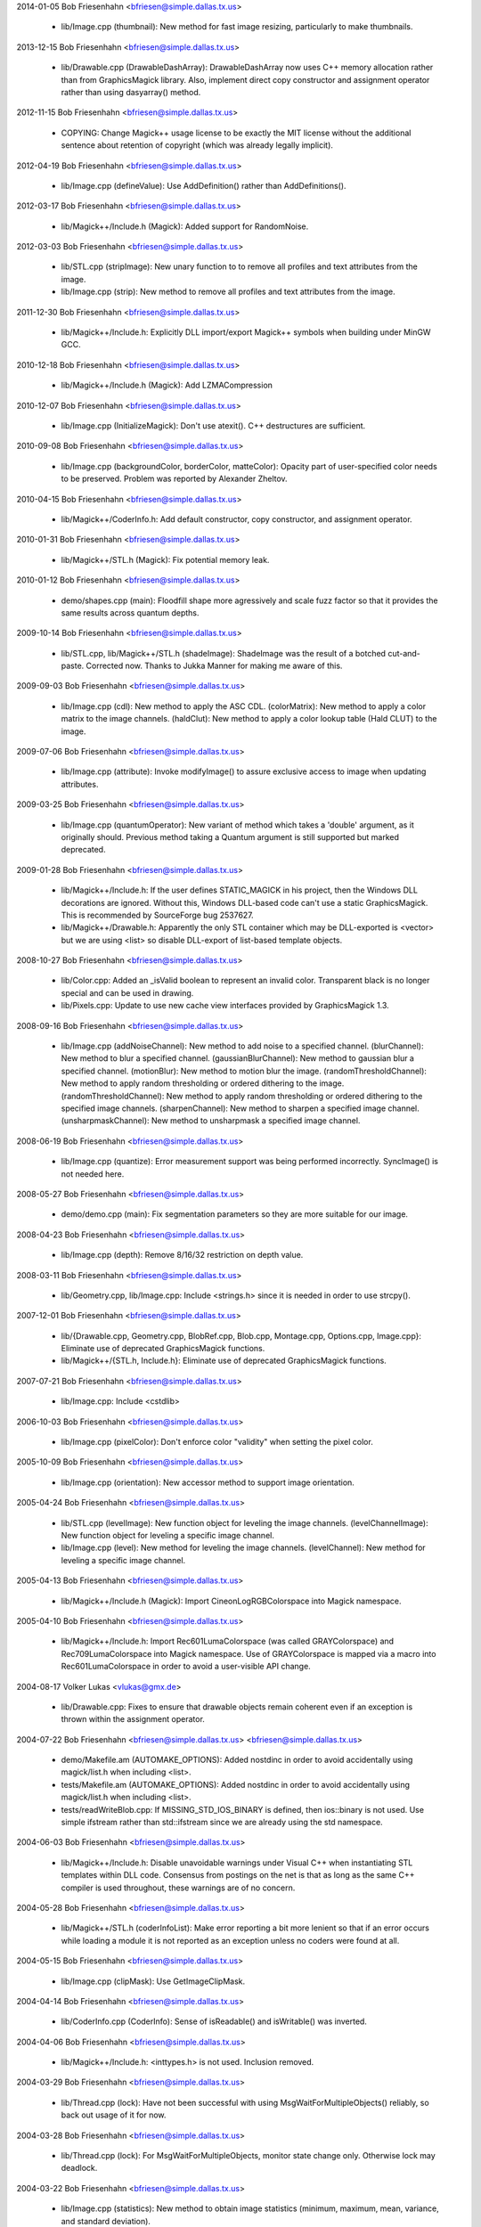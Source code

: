 2014-01-05  Bob Friesenhahn  <bfriesen@simple.dallas.tx.us>

  - lib/Image.cpp (thumbnail): New method for fast image resizing,
    particularly to make thumbnails.

2013-12-15  Bob Friesenhahn  <bfriesen@simple.dallas.tx.us>

  - lib/Drawable.cpp (DrawableDashArray): DrawableDashArray now uses
    C++ memory allocation rather than from GraphicsMagick library.
    Also, implement direct copy constructor and assignment operator
    rather than using dasyarray() method.

2012-11-15  Bob Friesenhahn  <bfriesen@simple.dallas.tx.us>

  - COPYING: Change Magick++ usage license to be exactly the MIT
    license without the additional sentence about retention of
    copyright (which was already legally implicit).

2012-04-19  Bob Friesenhahn  <bfriesen@simple.dallas.tx.us>

  - lib/Image.cpp (defineValue): Use AddDefinition() rather than
    AddDefinitions().

2012-03-17  Bob Friesenhahn  <bfriesen@simple.dallas.tx.us>

  - lib/Magick++/Include.h (Magick): Added support for RandomNoise.

2012-03-03  Bob Friesenhahn  <bfriesen@simple.dallas.tx.us>

  - lib/STL.cpp (stripImage): New unary function to to remove all
    profiles and text attributes from the image.

  - lib/Image.cpp (strip): New method to remove all profiles and
    text attributes from the image.

2011-12-30  Bob Friesenhahn  <bfriesen@simple.dallas.tx.us>

  - lib/Magick++/Include.h: Explicitly DLL import/export Magick++
    symbols when building under MinGW GCC.

2010-12-18  Bob Friesenhahn  <bfriesen@simple.dallas.tx.us>

  - lib/Magick++/Include.h (Magick): Add LZMACompression

2010-12-07  Bob Friesenhahn  <bfriesen@simple.dallas.tx.us>

  - lib/Image.cpp (InitializeMagick): Don't use atexit().  C++
    destructures are sufficient.

2010-09-08  Bob Friesenhahn  <bfriesen@simple.dallas.tx.us>

  - lib/Image.cpp (backgroundColor, borderColor, matteColor):
    Opacity part of user-specified color needs to be preserved.
    Problem was reported by Alexander Zheltov.

2010-04-15  Bob Friesenhahn  <bfriesen@simple.dallas.tx.us>

  - lib/Magick++/CoderInfo.h: Add default constructor, copy
    constructor, and assignment operator.

2010-01-31  Bob Friesenhahn  <bfriesen@simple.dallas.tx.us>

  - lib/Magick++/STL.h (Magick): Fix potential memory leak.

2010-01-12  Bob Friesenhahn  <bfriesen@simple.dallas.tx.us>

  - demo/shapes.cpp (main): Floodfill shape more agressively and
    scale fuzz factor so that it provides the same results across
    quantum depths.

2009-10-14  Bob Friesenhahn  <bfriesen@simple.dallas.tx.us>

  - lib/STL.cpp, lib/Magick++/STL.h (shadeImage): ShadeImage was the
    result of a botched cut-and-paste.  Corrected now.  Thanks to
    Jukka Manner for making me aware of this.

2009-09-03  Bob Friesenhahn  <bfriesen@simple.dallas.tx.us>

  - lib/Image.cpp (cdl): New method to apply the ASC CDL.
    (colorMatrix): New method to apply a color matrix to the image
    channels.
    (haldClut): New method to apply a color lookup table (Hald CLUT)
    to the image.

2009-07-06  Bob Friesenhahn  <bfriesen@simple.dallas.tx.us>

  - lib/Image.cpp (attribute): Invoke modifyImage() to assure
    exclusive access to image when updating attributes.

2009-03-25  Bob Friesenhahn  <bfriesen@simple.dallas.tx.us>

  - lib/Image.cpp (quantumOperator): New variant of method which
    takes a 'double' argument, as it originally should.  Previous
    method taking a Quantum argument is still supported but marked
    deprecated.

2009-01-28  Bob Friesenhahn  <bfriesen@simple.dallas.tx.us>

  - lib/Magick++/Include.h: If the user defines STATIC\_MAGICK in his
    project, then the Windows DLL decorations are ignored.  Without
    this, Windows DLL-based code can't use a static GraphicsMagick.
    This is recommended by SourceForge bug 2537627.

  - lib/Magick++/Drawable.h: Apparently the only STL container which
    may be DLL-exported is <vector> but we are using <list> so disable
    DLL-export of list-based template objects.

2008-10-27  Bob Friesenhahn  <bfriesen@simple.dallas.tx.us>

  - lib/Color.cpp: Added an \_isValid boolean to represent an invalid
    color.  Transparent black is no longer special and can be used in
    drawing.
  - lib/Pixels.cpp: Update to use new cache view interfaces provided
    by GraphicsMagick 1.3.

2008-09-16  Bob Friesenhahn  <bfriesen@simple.dallas.tx.us>

  - lib/Image.cpp (addNoiseChannel): New method to add noise to a
    specified channel.
    (blurChannel): New method to blur a specified channel.
    (gaussianBlurChannel): New method to gaussian blur a specified
    channel.
    (motionBlur): New method to motion blur the image.
    (randomThresholdChannel): New method to apply random thresholding
    or ordered dithering to the image.
    (randomThresholdChannel): New method to apply random thresholding
    or ordered dithering to the specified image channels.
    (sharpenChannel): New method to sharpen a specified image channel.
    (unsharpmaskChannel): New method to unsharpmask a specified image
    channel.

2008-06-19  Bob Friesenhahn  <bfriesen@simple.dallas.tx.us>

  - lib/Image.cpp (quantize): Error measurement support was being
    performed incorrectly.  SyncImage() is not needed here.

2008-05-27  Bob Friesenhahn  <bfriesen@simple.dallas.tx.us>

  - demo/demo.cpp (main): Fix segmentation parameters so they are
    more suitable for our image.

2008-04-23  Bob Friesenhahn  <bfriesen@simple.dallas.tx.us>

  - lib/Image.cpp (depth): Remove 8/16/32 restriction on depth
    value.

2008-03-11  Bob Friesenhahn  <bfriesen@simple.dallas.tx.us>

  - lib/Geometry.cpp, lib/Image.cpp: Include <strings.h> since it is
    needed in order to use strcpy().

2007-12-01  Bob Friesenhahn  <bfriesen@simple.dallas.tx.us>

  - lib/{Drawable.cpp, Geometry.cpp, BlobRef.cpp, Blob.cpp,
    Montage.cpp, Options.cpp, Image.cpp}: Eliminate use of deprecated
    GraphicsMagick functions.

  - lib/Magick++/{STL.h, Include.h}: Eliminate use of deprecated
    GraphicsMagick functions.

2007-07-21  Bob Friesenhahn  <bfriesen@simple.dallas.tx.us>

  - lib/Image.cpp: Include <cstdlib>

2006-10-03  Bob Friesenhahn  <bfriesen@simple.dallas.tx.us>

  - lib/Image.cpp (pixelColor): Don't enforce color "validity" when
    setting the pixel color.

2005-10-09  Bob Friesenhahn  <bfriesen@simple.dallas.tx.us>

  - lib/Image.cpp (orientation): New accessor method to support
    image orientation.

2005-04-24  Bob Friesenhahn  <bfriesen@simple.dallas.tx.us>

  - lib/STL.cpp (levelImage): New function object for leveling the
    image channels.
    (levelChannelImage): New function object for leveling a specific
    image channel.

  - lib/Image.cpp (level): New method for leveling the image
    channels.
    (levelChannel): New method for leveling a specific image channel.

2005-04-13  Bob Friesenhahn  <bfriesen@simple.dallas.tx.us>

  - lib/Magick++/Include.h (Magick): Import CineonLogRGBColorspace
    into Magick namespace.

2005-04-10  Bob Friesenhahn  <bfriesen@simple.dallas.tx.us>

  - lib/Magick++/Include.h: Import Rec601LumaColorspace (was called
    GRAYColorspace) and Rec709LumaColorspace into Magick
    namespace. Use of GRAYColorspace is mapped via a macro into
    Rec601LumaColorspace in order to avoid a user-visible API change.

2004-08-17  Volker Lukas  <vlukas@gmx.de>

  - lib/Drawable.cpp: Fixes to ensure that drawable objects remain
    coherent even if an exception is thrown within the assignment
    operator.

2004-07-22  Bob Friesenhahn <bfriesen@simple.dallas.tx.us>  <bfriesen@simple.dallas.tx.us>

  - demo/Makefile.am (AUTOMAKE\_OPTIONS): Added nostdinc in order to
    avoid accidentally using magick/list.h when including <list>.

  - tests/Makefile.am (AUTOMAKE\_OPTIONS): Added nostdinc in order to
    avoid accidentally using magick/list.h when including <list>.

  - tests/readWriteBlob.cpp: If MISSING\_STD\_IOS\_BINARY is defined,
    then ios::binary is not used.  Use simple ifstream rather than
    std::ifstream since we are already using the std namespace.

2004-06-03  Bob Friesenhahn  <bfriesen@simple.dallas.tx.us>

  - lib/Magick++/Include.h: Disable unavoidable warnings under
    Visual C++ when instantiating STL templates within DLL
    code. Consensus from postings on the net is that as long as the
    same C++ compiler is used throughout, these warnings are of no
    concern.

2004-05-28  Bob Friesenhahn  <bfriesen@simple.dallas.tx.us>

  - lib/Magick++/STL.h (coderInfoList): Make error reporting a bit
    more lenient so that if an error occurs while loading a module it
    is not reported as an exception unless no coders were found at
    all.

2004-05-15  Bob Friesenhahn  <bfriesen@simple.dallas.tx.us>

  - lib/Image.cpp (clipMask): Use GetImageClipMask.

2004-04-14  Bob Friesenhahn  <bfriesen@simple.dallas.tx.us>

  - lib/CoderInfo.cpp (CoderInfo): Sense of isReadable() and
    isWritable() was inverted.

2004-04-06  Bob Friesenhahn  <bfriesen@simple.dallas.tx.us>

  - lib/Magick++/Include.h: <inttypes.h> is not used. Inclusion
    removed.

2004-03-29  Bob Friesenhahn  <bfriesen@simple.dallas.tx.us>

  - lib/Thread.cpp (lock): Have not been successful with using
    MsgWaitForMultipleObjects() reliably, so back out usage of it for
    now.

2004-03-28  Bob Friesenhahn  <bfriesen@simple.dallas.tx.us>

  - lib/Thread.cpp (lock): For MsgWaitForMultipleObjects, monitor
    state change only.  Otherwise lock may deadlock.

2004-03-22  Bob Friesenhahn  <bfriesen@simple.dallas.tx.us>

  - lib/Image.cpp (statistics): New method to obtain image
    statistics (minimum, maximum, mean, variance, and standard
    deviation).

2004-03-08  Bob Friesenhahn  <bfriesen@simple.dallas.tx.us>

  - lib/Image.cpp (quantumOperator): New image method to apply an
    arithmetic or bitwise operator to the pixel quantums in an image.
    Still needs documentation.
    (quantumOperator): New image method to apply an arithmetic or
    bitwise operator to the pixel quantums in an image region.

2004-03-06  Bob Friesenhahn  <bfriesen@simple.dallas.tx.us>

  - Makefile.am (../www/Magick++/ChangeLog.html): Fix execution of
    txt2html.

  - lib/STL.cpp (composeImage): Added a function object to set/get
    the Image composition option.

  - lib/Image.cpp (compose): Added a method to set/get the Image
    composition option.

2004-03-06  Vladimir Lukianov  <lvm@integrum.ru>

  - lib/Thread.cpp (lock): Use MsgWaitForMultipleObjects() rather
    than WaitForSingleObject() in order to avoid possible deadlock
    when application code directly or indirectly creates windows.

2004-02-18  Bob Friesenhahn  <bfriesen@simple.dallas.tx.us>

  - lib/Image.cpp (interlaceType): Retrieve interlace setting from
    Image rather than ImageInfo.

2004-02-03  Bob Friesenhahn  <bfriesen@simple.dallas.tx.us>

  - lib/Image.cpp (Image): Delete the allocated image reference
    object if a Magick::Error is thrown by the Image constructor.
    Otherwise the image reference object becomes a memory leak.

2004-01-27  Bob Friesenhahn  <bfriesen@simple.dallas.tx.us>

  - lib/Magick++/STL.h (WriteImages): Pass Blob::MallocAllocator to
    updateNoCopy() in order to ensure that correct deallocator is
    used.

  - tests/readWriteBlob.cpp (main): Needed to delete character array
    using array [] reference.

2004-01-18  Bob Friesenhahn  <bfriesen@simple.dallas.tx.us>

  - demo/analyze.cpp (main): Fix a GNU C++ library portability
    problem noticed under MinGW. The 'left' iostream manipulator seems
    to be missing.

2004-01-04  Bob Friesenhahn  <bfriesen@simple.dallas.tx.us>

  - tests/Makefile.am: coderInfo test is expected to fail for moby
    builds when the package is not yet installed since a .la file
    exists in the coders directory, but there is no associated .so
    file.  Therefore failures of the coderInfo test are now ignored.

2003-12-27  Bob Friesenhahn  <bfriesen@simple.dallas.tx.us>

  - lib/Image.cpp (defineValue): New method to support setting
    format-specific defines.
    (defineSet): New method to support setting or testing for
    format-specific flags.

2003-12-21  Bob Friesenhahn  <bfriesen@simple.dallas.tx.us>

  - lib/Image.cpp (iccColorProfile): Implementation now uses the
    profile method with profile name "ICM".  Note that this now
    invokes the color profile if the image already has one.
    (iccColorProfile): Reimplement using new GetImageProfile function.
    (iptcProfile): Reimplement using the new GetImageProfile and
    SetImageProfile functions.
    (profile): Reimplement using new GetImageProfile function.

2003-12-08  Bob Friesenhahn  <bfriesen@simple.dallas.tx.us>

  - lib/Magick++/Makefile.am (pkglibdir): Improve header file
    install location logic.

2003-12-04  Bob Friesenhahn  <bfriesen@simple.dallas.tx.us>

  - demo/analyze.cpp (main): New program to demonstrate using the
    'analyze' process module.

  - demo/Makefile.am: Add rules to build analyze program.

  - lib/Image.cpp (process): New method to execute process modules.

  - lib/Image.cpp (attribute): New method to get and set named image
    attributes.

2003-10-01  Bob Friesenhahn  <bfriesen@simple.dallas.tx.us>

  - lib/Color.cpp: Ensure that all non-default constructors set
    opacity to opaque.

2003-09-17  Bob Friesenhahn  <bfriesen@simple.dallas.tx.us>

  - lib/Magick++/STL.h (colorHistogram): If map key is not const,
    then implicit type conversion occurs.  Sun's C++ compiler doesn't
    seem to handle that.  The map key is now defined as const in the
    insert arguments.

2003-09-01  Bob Friesenhahn  <bfriesen@simple.dallas.tx.us>

  - tests/Makefile.am: Add build support for colorHistogram.cpp.

  - tests/colorHistogram.cpp: New test program to test retrieving
    color histograms from the image using colorHistogram().

  - lib/Magick++/STL.h (colorHistogram): Added new template function
    to retrieve a color histogram into a user-provided container.
    Verified to work when using STL <vector> and <map> as the target
    container types.  When <map> is used, a user-specified color may
    be used to perform lookups in the map to obtain the usage count
    for that color.

  - lib/Color.cpp (operator >=): Insufficient resolution was being
    provided in order to reliably sort color objects in STL
    containers.  The updated algorithm should be fail-safe.

2003-08-31  Bob Friesenhahn  <bfriesen@simple.dallas.tx.us>

  - lib/Image.cpp (channelDepth): New method to set or get the
    modulus depth for a specified channel.

2003-08-29  Bob Friesenhahn  <bfriesen@simple.dallas.tx.us>

  - lib/Magick++/Include.h (Magick): Added support for
    CopyCyanCompositeOp, CopyMagentaCompositeOp,
    CopyYellowCompositeOp, and CopyBlackCompositeOp, composition
    operators.

2003-08-12  Bob Friesenhahn  <bfriesen@simple.dallas.tx.us>

  - lib/Image.cpp (depth): Method now only updates the
    Image/ImageInfo depth member and retrieves the value of the Image
    depth member.
    (modulusDepth): New method to inspect the pixels for actual
    modulus depth, or update/reduce the pixels to a specified modulus
    depth.  The depth method was performing this function so any code
    which depended on the depth method to compute or set the modulus
    depth should be updated to use modulusDepth() instead.

2003-08-03  Bob Friesenhahn  <bfriesen@simple.dallas.tx.us>

  - lib/Image.cpp (matte): If a new matte channel is created,
    initialize it to opaque.  Likewise, if the matte channel is
    eliminated, initialize the unused channel to opaque.

2003-07-09  Bob Friesenhahn  <bfriesen@simple.dallas.tx.us>

  - demo/demo.cpp (main): Don't crop logo image.

  - \*.h, \*.cpp: Include "Magick++/Include.h" before including any
    compiler or system header in order to ensure that LFS defines are
    properly applied. Inspired by patch from Albert Chin-A-Young.

2003-06-29  Bob Friesenhahn  <bfriesen@simple.dallas.tx.us>

  - lib/Magick++/Include.h: Needed to import ThrowLoggedException.

  - lib/Exception.cpp (throwException): Add originating source
    module, source line, and function name (if available) to exception
    report. This is useful in order to determine the exact conditions
    that lead to the exception being thrown.
    
  - lib/Magick++/Exception.h: Added ErrorCoder, WarningCoder,
    ErrorConfigure, WarningConfigure, ErrorDraw, WarningDraw,
    ErrorImage, WarningImage, ErrorMonitor, WarningMonitor,
    ErrorRegistry, WarningRegistry, ErrorStream, WarningStream,
    ErrorType, and WarningType, exception classes to support the full
    set of exceptions that GraphicsMagick can throw.

2003-06-22  Bob Friesenhahn  <bfriesen@simple.dallas.tx.us>

  - lib/CoderInfo.cpp (CoderInfo): Applied compilation fix from Mike
    Chiarappa to compile using Borland C++.

2003-06-06  Bob Friesenhahn  <bfriesen@simple.dallas.tx.us>

  - lib/Geometry.cpp (string): Throw an exception if a string is
    requested from an invalid geometry object.

2003-06-05  Bob Friesenhahn  <bfriesen@simple.dallas.tx.us>

  - lib/Geometry.cpp (operator =): If GetGeometry returns NoValue,
    then assign an invalid geometry object to cause an exception if
    the geometry is then used.

2003-06-04  Bob Friesenhahn  <bfriesen@simple.dallas.tx.us>

  - lib/Magick++/Exception.h (ErrorModule): Added class to handle
    module errors.

  - lib/Magick++/Exception.h (WarningModule) Added class to handle
    module warnings.

2003-05-30  Bob Friesenhahn  <bfriesen@simple.dallas.tx.us>

  - lib/Magick++/STL.h (coderInfoList): Use GetMagickInfoArray to
    access coder list.

2003-05-22  Bob Friesenhahn  <bfriesen@simple.dallas.tx.us>

  - lib/Magick++/STL.h (affineTransformImage): Add function object
    contributed by Vladimir Lukianov to apply an affine transform to
    the image.

  - lib/Image.cpp (affineTransform): Added method contributed by
    Vladimir Lukianov to apply an affine transform to the image.

2003-05-16  Bob Friesenhahn  <bfriesen@simple.dallas.tx.us>

  - lib/Magick++/Include.h: Decided to back out change which used
    the \_VISUALC\_ define to trigger inclusion of <sys/types.h>.

2003-05-14  Bob Friesenhahn  <bfriesen@simple.dallas.tx.us>

  - lib/Magick++/Include.h: If \_VISUALC\_ is defined, include
    <sys/types.h>. This ensures that this necessary header is included
    even if HAVE\_SYS\_TYPES\_H is not defined in magick\_config.h.

2003-05-04  Bob Friesenhahn  <bfriesen@simple.dallas.tx.us>

  - lib/Image.cpp (InitializeMagick): InitializeMagick is now a C++
    function rather than a namespace inclusion.  An atexit() handler
    is registered to invoke DestroyMagick when the program
    exits. Relying on static deconstruction to invoke DestroyMagick
    proved to be unreliable due to translation unit destruction
    uncertainty.

2003-04-15  Bob Friesenhahn  <bfriesen@simple.dallas.tx.us>

  - lib/Image.cpp (Image::Image (MagickLib::Image\* image\_)):
    Incorporated recommended fix from Jukka Manner to avoid
    a scenario which leaks an Options object.

  - tests/coalesceImages.cpp: Updated to use modified
    coalesceImages() interface.

  - lib/Magick++/STL.h (coalesceImages): Replaced implementation
    with one from Felix Heimbrecht. The template signature has changed
    to return a new image sequence. This template API silently ceased
    to funtion due to an ImageMagick CoalesceImages API change.

2003-03-30  Bob Friesenhahn  <bfriesen@simple.dallas.tx.us>

  - tests/readWriteBlob.cpp (main): Added check for stream read
    failure when reading blob data.
    (class myBlob): Use get rather than read.

2003-03-20  Bob Friesenhahn  <bfriesen@simple.dallas.tx.us>

  - tests/attributes.cpp : Change in the way that Magick++ retrieves
    density caused tests to fail.  Density now defaults to 72x72
    (GraphicsMagick default) rather than invalid.

2003-03-15  Bob Friesenhahn  <bfriesen@simple.dallas.tx.us>

  - demo/Makefile.am (CLEANFILES): Fix clean target to
    remove \*\_out.mvg output files as well.
    
  - demo/zoom.cpp: Added a command-line parser for dash arguments as
    well as an image "resample" capability.

  - lib/Image.cpp (density): Obtain density from Image rather than
    ImageInfo if the Image is valid.

2003-03-01  Bob Friesenhahn  <bfriesen@simple.dallas.tx.us>

  - lib/Makefile.am : Added rules to install GraphicsMagick++.pc.

  - lib/GraphicsMagick++.pc.in : Added pkgconfig file for
    -lGraphicsMagick++.

2003-02-11  Bob Friesenhahn  <bfriesen@simple.dallas.tx.us>

  - lib/Image.cpp (colorSpace): Pass image->colorspace to
    TransformRGBColorspace.

2003-01-22  Bob Friesenhahn  <bfriesen@simple.dallas.tx.us>

  - lib/Magick++/STL.h (writeImages): Should have been invoking
    WriteImages rather than WriteImage!

2003-01-18  Bob Friesenhahn  <bfriesen@simple.dallas.tx.us>

  - lib/Magick++/Include.h: Add HSL and HWB colorspace
    transformation support.

2003-01-13  Bob Friesenhahn  <bfriesen@simple.dallas.tx.us>

  - lib/Image.cpp (colorSpace): Support colorspace transforms other
    than to and from RGB by translating to RGB as an intermediate
    step.

2002-11-24  Bob Friesenhahn  <bfriesen@simple.dallas.tx.us>

  - lib/Drawable.cpp: Added DrawablePushClipPath,
    DrawablePopClipPath, and DrawableClipPath.  Implementation
    contributed by Vladimir <lvm@integrum.ru>.

2002-11-10  Bob Friesenhahn  <bfriesen@simple.dallas.tx.us>

  - lib/Image.cpp (colorMapSize): New method to set, or return the
    colormap size.

2002-11-08  Bob Friesenhahn  <bfriesen@simple.dallas.tx.us>

  - lib/Image.cpp (adaptiveThreshold): New method.

2002-10-01  Bob Friesenhahn  <bfriesen@simple.dallas.tx.us>

  - lib/Magick++/STL.h (coderInfoList): Intentionally ignore missing
    delegate exceptions.

2002-09-24  Bob Friesenhahn  <bfriesen@simple.dallas.tx.us>

  - lib/Options.cpp (textEncoding): Had forgotten to implement
    textEncoding!

2002-09-16  Bob Friesenhahn  <bfriesen@simple.dallas.tx.us>

  - lib/Color.cpp (Color): Use of 'new' and 'delete' in inlines was
    causing memory allocation/deallocation problems for users of the
    DLL build.  Problem was identified by Marc Iwan.

2002-09-02  Bob Friesenhahn  <bfriesen@simple.dallas.tx.us>

  - lib/Image.cpp (compare): New method to compare current image
    with a reference image.

2002-08-19  Bob Friesenhahn  <bfriesen@simple.dallas.tx.us>

  - lib/Image.cpp (textEncoding): New method to allow setting the
    default text encoding (e.g. "UTF-8").

  - lib/Drawable.cpp (DrawableText): Added an alternate constructor
    to allow specifying the text encoding (e.g. "UTF-8").

2002-08-02  Bob Friesenhahn  <bfriesen@simple.dallas.tx.us>

  - Overall: Now compiles as a DLL using Visual C++.

2002-07-24  Bob Friesenhahn  <bfriesen@simple.dallas.tx.us>

  - lib/Image.cpp (profile): Added method to store, delete, or
    retrieve named application profiles.

2002-07-17  Bob Friesenhahn  <bfriesen@simple.dallas.tx.us>

  - lib/Image.cpp (type): Set the ImageInfo type attribute when
    setting the image type.  If the type attribute is set to something
    other than UndefinedType (implying that the user has set a desired
    output image type), then return that as the image type, otherwise
    use GetImageType() to evaluate the image type.

2002-05-20  Bob Friesenhahn  <bfriesen@simple.dallas.tx.us>

  - lib/Drawable.cpp (DrawableTextUnderColor): New class to set the
    text undercolor.  When text undercolor is set, a rectangle of the
    specified color is rendered under text annotations.

2002-05-19  Bob Friesenhahn  <bfriesen@simple.dallas.tx.us>

  - Magick++ library no longer depends on iostreams at all.

2002-04-28  Bob Friesenhahn  <bfriesen@simple.dallas.tx.us>

  - lib/Image.cpp (throwImageException): ExceptionInfo was not being
    properly initialized.  This could cause some errors to cause an
    abort in error.c rather than throwing an exception.

2002-04-26  Bob Friesenhahn  <bfriesen@simple.dallas.tx.us>

  - lib/Image.cpp (draw): Use draw.h drawing APIs to draw on image.
    This means that MVG output no longer comes from code in
    Drawable.cpp.

2002-04-25  Bob Friesenhahn  <bfriesen@simple.dallas.tx.us>

  - lib/STL.cpp: Moved function object implementations from STL.h to
    STL.cpp.

2002-04-20  Bob Friesenhahn  <bfriesen@simple.dallas.tx.us>

  - lib/Image.cpp (getConstPixels): Changed offset parameter type
    from 'unsigned int' to 'int'.
    (getPixels): Changed offset parameter type from 'unsigned int' to
    'int'.
    (setPixels): Changed offset parameter type from 'unsigned int' to
    'int'.
    (cacheThreshold): Changed argument type from 'const long' to
    'const int'.
    (matteFloodfill): Changed offset parameter type from 'const long'
    to 'const int'.

  - lib/Pixels.cpp (getConst): New method to return read-only
    pixels.
    (get): Offset parameter types changed from 'unsigned int' to
    'int'.

2002-04-19  Bob Friesenhahn  <bfriesen@simple.dallas.tx.us>

  - lib/Magick++/Drawable.h (DrawableDashOffset): Change dashoffset
    type to 'double' rather than 'unsigned int' in order to match
    ImageMagick.

  - lib/Drawable.cpp (DrawableDashArray): Change dasharray type to
    'double' rather than 'unsigned int' in order to match
    ImageMagick. Previous 'unsigned int' methods remain for
    compatability reasons.

2002-04-14  Bob Friesenhahn  <bfriesen@simple.dallas.tx.us>

  - lib/Drawable.cpp (DrawableCompositeImage): Always output
    composite images as inlined Base64.

2002-04-13  Bob Friesenhahn  <bfriesen@simple.dallas.tx.us>

  - lib/Drawable.cpp (DrawableCompositeImage): If magick attribute
    string is specified, then composite image is supplied to
    ImageMagick as inlined Base64 rather than by MPRI reference.

  - lib/Blob.cpp (base64): Added methods to update Blob with data
    from Base64-encoded string, or to return a Base64-encoded string
    from Blob.  Still needs documentation.

2002-04-09  Dom Lachowicz    <cinamod@hotmail.com>

  - lib/Image.cpp (Image::ping): Added PingBlob function
    
2002-04-07  Bob Friesenhahn  <bfriesen@simple.dallas.tx.us>

  - lib/Drawable.cpp (DrawableDashArray::operator=): Added missing
    assignment operator (fixes a bug).
    (DrawableDashArray::DrawableDashArray): Added missing copy
    constructor (fixes a bug).

  - lib/Image.cpp (oilPaint): Changed argument type from unsigned
    int to double.
    (chromaBluePrimary): Changed argument type from float to double.
    (chromaGreenPrimary): Changed argument type from float to double.
    (chromaRedPrimary): Changed argument type from float to double.
    (chromaWhitePoint): Changed argument type from float to double.
    (getConstPixels): Changed argument type of x\_ & \_y from 'int' to
    'unsigned int'.
    (getPixels): Changed argument type of x\_ & \_y from 'int' to
    'unsigned int'.

2002-04-05  Bob Friesenhahn  <bfriesen@simple.dallas.tx.us>

  - lib/Image.cpp (debug): Added method to set ImageMagick debug
    flag so that it prints debugging information while it runs.

2002-04-03  Bob Friesenhahn  <bfriesen@simple.dallas.tx.us>

  - lib/Drawable.cpp: Fixed a bunch of bugs related to
    DrawableCompositeImage, DrawableFont, and inconsistencies
    discovered by Gimpel lint.

2002-04-02  Bob Friesenhahn  <bfriesen@simple.dallas.tx.us>

  - lib/Image.cpp (draw): Properly delimit individual drawing
    commands so that MVG output is correct.

2002-03-30  Bob Friesenhahn  <bfriesen@simple.dallas.tx.us>

  - lib/Drawable.cpp (DrawableViewbox): MVG syntax wasn't correct.

  - lib/Image.cpp (draw): Fix algorithm used to append newlines to
    MVG commands so that draw() may be invoked multiple times while
    still producing valid MVG.

2002-03-29  Bob Friesenhahn  <bfriesen@simple.dallas.tx.us>

  - lib/Drawable.cpp (DrawableViewbox): New class to allow setting
    the MVG output size.

2002-03-26  Bob Friesenhahn  <bfriesen@simple.dallas.tx.us>

  - lib/Drawable.cpp (print): Changed "mpr:" to "mpri:" in order to
    finally get DrawableCompositeImage to work as intended.

  - lib/Image.cpp (registerId): Bugfix. Register using
    sizeof(MagickLib::Image) rather than sizeof(Image).

2002-03-26  Bob Friesenhahn  <bfriesen@simple.dallas.tx.us>

  - lib/Drawable.cpp (DrawableCompositeImage): Had failed to
    initialize width and height in object to image width and height.

2002-02-28  Bob Friesenhahn  <bfriesen@simple.dallas.tx.us>

  - lib/Magick++/STL.h (endianImage): New class to specify the
    endian option for formats which support this notion (e.g. TIFF).

  - lib/Image.cpp (endian): New method to specify the endian option
    for formats which support this notion (e.g. TIFF).

2002-02-11  Bob Friesenhahn  <bfriesen@simple.dallas.tx.us>

  - lib/Drawable.cpp (DrawableFont): Support specifying a font via
    font-family, font-style, font-weight, and font-stretch. Wildcard
    matches are supported.

2002-02-06  Bob Friesenhahn  <bfriesen@simple.dallas.tx.us>

  - lib/Image.cpp (charcoal): Replace Magick++'s charcoal effect
    with the output of ImageMagick's CharcoalImage function in order
    to ensure consistency.

  - lib/Magick++/CoderInfo.h (MatchType): Scope the MatchType
    enumeration to the CoderInfo class so these enumeration names can
    be re-used elsewhere without conflict.  This results in a minor
    API change to the coderInfoList() templated function since
    enumerations must be specified like "CoderInfo::TrueMatch" rather
    than just "TrueMatch".  Hopefully not a problem since this
    function and class were not documented outside of the headers
    until this release.

2002-02-05  Bob Friesenhahn  <bfriesen@simple.dallas.tx.us>

  - lib/Magick++/STL.h (coderInfoList): Finally wrote some
    documentation.

2002-01-26  Bob Friesenhahn  <bfriesen@simple.dallas.tx.us>

  - lib/Options.cpp : Use DestroyImageList() rather than
    DestroyImage().

  - lib/Geometry.cpp (operator =): Use GetPageGeometry() rather than
    PostscriptGeometry() to parse geometry specifications containing a
    page size.

2002-01-21  Bob Friesenhahn  <bfriesen@simple.dallas.tx.us>

  - Remove bogus cast of blob data in readImages().

2002-01-20  Bob Friesenhahn  <bfriesen@simple.dallas.tx.us>

  - lib/Image.cpp (throwImageException): Throwing exceptions was
    leaking memory.

  - lib/Exception.cpp (throwException): Throwing exceptions was
    leaking memory.

  - lib/Image.cpp (replaceImage): Updated to properly handle
    registration ids.
    (modifyImage): Updated to properly handle registration ids.

2002-01-15  Bob Friesenhahn  <bfriesen@simple.dallas.tx.us>

  - lib/Drawable.cpp (Magick::DrawableGravity::print):
    Bugfix. Remove "Gravity" from the end of each gravity
    specification string.  Reported as PR#1084 by stefan@dotify.com.

2002-01-12  Bob Friesenhahn  <bfriesen@simple.dallas.tx.us>

  - lib/Image.cpp, Magick++/Include.h: Use DestroyImageList() rather
    than DestroyImages().

2002-01-10  Bob Friesenhahn  <bfriesen@simple.dallas.tx.us>

  - lib/Magick++/Options.h (antiAlias): Bugfix, set
    drawInfo->text\_antialias to control text antialiasing.

2002-01-02  Bob Friesenhahn  <bfriesen@simple.dallas.tx.us>

  - lib/Magick++/Include.h : Imported new composition operators to
    namespace: NoCompositeOp, DarkenCompositeOp, LightenCompositeOp,
    HueCompositeOp, SaturateCompositeOp, ValueCompositeOp,
    ColorizeCompositeOp, LuminizeCompositeOp, ScreenCompositeOp,
    OverlayCompositeOp.

2001-12-27  Bob Friesenhahn  <bfriesen@simple.dallas.tx.us>

  - lib/Image.cpp (strokePattern): New method to specify image to
    use as pattern while drawing stroked-outlines of drawn objects.
    (fillPattern): New method to specify image to use as pattern while
    filling drawn objects.
    (penTexture): Method is officially deprecated.  Don't use anymore.
    (penColor): Method is officially deprecated. Don't use anymore.

  - lib/Drawable.cpp (DrawablePushPattern): Support pushing
    (starting) pattern definition.
    (DrawablePopPattern): Support popping (terminating) pattern
    definition.

2001-12-26  Bob Friesenhahn  <bfriesen@simple.dallas.tx.us>

  - lib/Drawable.cpp (DrawableCompositeImage): Read image
    immediately if provided by filename, register with peristent
    registry, and pass as perisistant image type.
    (DrawableCompositeImage): Support specifying Image in memory.
    Passed as perisistant image type.

2001-12-24  Bob Friesenhahn  <bfriesen@simple.dallas.tx.us>

  - lib/Color.cpp (operator std::string): Color string buffer was
    one character too short!

2001-12-20  Bob Friesenhahn  <bfriesen@sun1107.ssd.usa.alcatel.com>

  - lib/TypeMetric.cpp (characterWidth): Eliminate method.
    (characterHeight): Eliminate method.
    (all remaining methods): Change return type to 'double'.  Fix
    documentation in source files to reflect that units are in pixels
    rather than points.
    (descent): Renamed method from 'decent' to 'descent'.

2001-11-22  Bob Friesenhahn  <bfriesen@simple.dallas.tx.us>

  - lib/Image.cpp (Magick): Invoke DestroyMagick() to clean up
    ImageMagick allocations.

  - lib/Magick++/Include.h (ImageType): Added some missing enums to
    Magick namespace.

2001-11-20  Bob Friesenhahn  <bfriesen@simple.dallas.tx.us>

  - lib/Magick++/CoderInfo.h (CoderInfo): Syntax fix.
    ImageMagick bug #975.

  - lib/Image.cpp (draw): Delete ostrstream data when it is no
    longer needed.  ImageMagick bug #988.

2001-11-07  Bob Friesenhahn  <bfriesen@simple.dallas.tx.us>

  - lib/Image.cpp (pixelColor): Implementation didn't handle pixels
    indexes correctly.  Now it does.

2001-11-04  Bob Friesenhahn  <bfriesen@simple.dallas.tx.us>

  - lib/Image.cpp (matteFloodfill): Coordinates are long values.
    (floodFillOpacity): New method to floodfill opacity across pixels
    matching color (within fuzz-factor) at point. Similar to
    matteFloodfill except that color is selected from starting point.

2001-10-29  Bob Friesenhahn  <bfriesen@sun1107.ssd.usa.alcatel.com>

  - lib/Image.cpp (strokeDashArray): Change to type double.
    (strokeDashOffset): Change to type double.

2001-10-24  Bob Friesenhahn  <bfriesen@simple.dallas.tx.us>

  - lib/Geometry.cpp (Geometry): Add constructor from
    MagickLib::RectangleInfo.

  - lib/Image.cpp (boundingBox): Method to return smallest bounding
    box enclosing non-border pixels.

2001-10-20  Bob Friesenhahn  <bfriesen@simple.dallas.tx.us>

  - lib/Image.cpp (getConstIndexes): Add method to obtain read-only
    pixel indexes.
    (getIndexes): Add method to obtain read-write pixel indexes.
    (Image::Image): Send warnings from Image constructor to cerr
    rather than throwing.

  - lib/Color.cpp (Color(PixelPacket&)): Change argument to const
    PixelPacket& as it should have been from the beginning.

  - lib/Image.cpp (pixelColor): Reimplemented to be a const method.

2001-10-13  Bob Friesenhahn  <bfriesen@simple.dallas.tx.us>

  - lib/Image.cpp (getConstPixels): New method for returning a
    read-only pixel view.  Still requires documentation.

  - lib/Magick++/STL.h (coderInfoList): Fixed compilation problem
    when compiling with Visual C++.

2001-10-06  Bob Friesenhahn  <bfriesen@simple.dallas.tx.us>

  - lib/Magick++/Color.h (scaleQuantumToDouble): Add polymorphic
    version that accepts double to avoid downconversion error.

2001-10-05  Bob Friesenhahn  <bfriesen@simple.dallas.tx.us>

  - lib/Magick++/Color.h (scaleQuantumToDouble): Cast Quantum to
    double prior to division.  Hopefully fix bug.

2001-10-01  Bob Friesenhahn  <bfriesen@simple.dallas.tx.us>

  - lib/Magick++/Color.h (Color(const std::string)): Pass argument by reference.

  - (operator=): Pass argument by const reference.
    
2001-09-23  Bob Friesenhahn  <bfriesen@simple.dallas.tx.us>

  - lib/Magick++/STL.h (coderInfoList): New function to support
    obtaining format coder information (as a list of type CoderInfo).

  - lib/CoderInfo.cpp (CoderInfo): New class to support obtaining
    format coder information.

2001-09-15  Bob Friesenhahn  <bfriesen@simple.dallas.tx.us>

  - lib/Image.cpp (depth): Use GetImageDepth and SetImageDepth
    rather than just getting/setting depth attributes.

  - lib/Magick++/STL.h (opacityImage): New unary function object to
    set, or attenuate, image pixel opacity throughout the image.

  - lib/Image.cpp (opacity): New method to set, or attenuate, image
    pixel opacity throughout the image.

  - lib/Magick++/STL.h (typeImage): New unary function object to set
    image type.

  - lib/Image.cpp (type): Added ability to set image type.

2001-09-12  Bob Friesenhahn  <bfriesen@simple.dallas.tx.us>

  - lib/Image.cpp (write(Blob)): Tell blob to use malloc allocator.

  - lib/Blob.cpp (updateNoCopy): Added parameter so that user can
    specify the allocation system (malloc or new) the memory came
    from.  Defaults to C++ memory allocator.

2001-09-09  Bob Friesenhahn  <bfriesen@simple.dallas.tx.us>

  - lib/Image.cpp (fileSize): Decided to change return type to off\_t
    for increased range and portability.

2001-09-08  Bob Friesenhahn  <bfriesen@simple.dallas.tx.us>

  - lib/Image.cpp (fileSize): Changed return value to double.

2001-09-05  Bob Friesenhahn  <bfriesen@simple.dallas.tx.us>

  - lib/Image.cpp (colorMap): Allocate a colormap if it does not
    already exist.

  - lib/Pixels.cpp (indexes): Don't attempt to validate image type.

  - lib/Image.cpp (colorMap): Optimized more for performance.

2001-09-03  Bob Friesenhahn  <bfriesen@simple.dallas.tx.us>

  - lib/Image.cpp (fontTypeMetrics): New method to support
    retrieving font metrics.

  - lib/TypeMetric.cpp : New class to support font metrics
    information.

2001-09-02  Bob Friesenhahn  <bfriesen@simple.dallas.tx.us>

  - lib/Magick++/Color.h (scaleDoubleToQuantum): Inline static
    method made from previous ScaleDoubleToQuantum #define.
    (scaleQuantumToDouble): Inline static method made from previous
    ScaleQuantumToDouble #define. Helps avoid possibility of clash
    with user code.

2001-08-25  Bob Friesenhahn  <bfriesen@simple.dallas.tx.us>

  - lib/Image.cpp (colorMap): Automatically extend colormap if
    specified index is past end of current colormap.  Colormap is
    limited to a maximum depth of MaxRGB entries.

2001-08-19  Bob Friesenhahn  <bfriesen@simple.dallas.tx.us>

  - lib/Image.cpp (clipMask): New method to add a clip mask to the
    image.  Adds clipping to any image operation wherever the clip
    mask image is tranparent.

2001-08-15  Bob Friesenhahn  <bfriesen@simple.dallas.tx.us>

  - lib/Drawable.cpp (print): Add single quotes around file names
    and font specifications.

2001-07-07  Bob Friesenhahn  <bfriesen@simple.dallas.tx.us>

  - lib/Image.cpp (read): Ensure that only a single image frame is
    read.

2001-07-05  Bob Friesenhahn  <bfriesen@simple.dallas.tx.us>

  - lib/Magick++/STL.h (flattenImages): New function to flatten a
    layered image.

  - lib/Montage.cpp (Montage): Montage initial defaults are no
    longer drawn from ImageInfo.  MontageInfo structure is entirely
    filled out by updateMontageInfo();

2001-07-03  Bob Friesenhahn  <bfriesen@simple.dallas.tx.us>

  - lib/Montage.cpp (updateMontageInfo): Bugfix; colors which were
    intentionally specified as invalid (unset) were being ignored.
    This produced unattractive label text when doing a montage.

2001-07-01  Bob Friesenhahn  <bfriesen@simple.dallas.tx.us>

  - lib/Magick++/STL.h (medianFilterImage): Changed argument from
    unsigned int to const double.
    (fillColorImage): New method.
    (strokeColorImage): New method.
    (isValidImage): New method.

  - lib/Magick++/Image.h (edge): Change argument from unsigned int
    to double.
    (medianFilter): Changed argument from unsigned int to const
    double.

  - lib/Magick++/STL.h (edgeImage): Change argument from unsigned
    int to double.

  - demo/demo.cpp (main): Updated to match PerlMagick demo.

2001-06-23  Bob Friesenhahn  <bfriesen@simple.dallas.tx.us>

  - lib/Magick++/STL.h (shaveImage): New function to shave edges
    from image.

  - lib/Image.cpp (shave): New method to shave edges from image.

2001-06-22  Bob Friesenhahn  <bfriesen@simple.dallas.tx.us>

  - lib/Image.cpp (quantize): Remove conditions on whether
    quantization should be done.  Now quantization is always done.

2001-06-14  Bob Friesenhahn  <bfriesen@simple.dallas.tx.us>

  - lib/Magick++/Image.h (blur,charcoal,emboss,sharpen): Changed
    radius and sigma parameters to match current ImageMagick defaults.

2001-02-22  Bob Friesenhahn  <bfriesen@simple.dallas.tx.us>

  - lib/Options.cpp (updateDrawInfo): The updateDrawInfo() method
    was no longer needed.  Due to ImageMagick changes, calling it was
    causing some options to be lost.

2001-01-31  Bob Friesenhahn  <bfriesen@simple.dallas.tx.us>

  - lib/Image.cpp (fillRule): New method to specify the rule to use
    when filling drawn objects.

2001-01-25  Bob Friesenhahn  <bfriesen@simple.dallas.tx.us>

  - lib/Image.cpp (erase): New method to reset image to background
    color.
    (strokeAntiAlias): New method to control antialiasing of stroked
    objects.

2001-01-24  Bob Friesenhahn  <bfriesen@simple.dallas.tx.us>

  - lib/Image.cpp (channel): Renamed method from 'layer' to match
    equivalent change in ImageMagick (ChannelImage).  Enumeration
    names \*Layer renamed to \*Channel.

2001-01-13  Bob Friesenhahn  <bfriesen@simple.dallas.tx.us>

  - lib/Magick++/Montage.h (strokeColor): New method.
    (fillColor): New method.

  - lib/Image.cpp (replaceImage): Revised logic so that an inValid
    image should be returned if a NULL pointer is passed.  Before this
    change the existing image was preserved.
    (label): Work-around ImageMagick SetImageAttribute bug.

2001-01-10  Bob Friesenhahn  <bfriesen@simple.dallas.tx.us>

  - lib/Image.cpp : Adjusted to ImageMagick animation parameter API
    change.

2000-12-31  Bob Friesenhahn  <bfriesen@simple.dallas.tx.us>

  - lib/Drawable.cpp (DrawableCompositeImage): Support specifying
    composition rule.

2000-12-27  Bob Friesenhahn  <bfriesen@simple.dallas.tx.us>

  - lib/Image.cpp (draw): Bugfix - the primitive string was not
    properly null terminated. It is a wonder that the code usually
    worked at all.  Thanks to afatela@marktest.pt for reporting it.

2000-12-24  Bob Friesenhahn  <bfriesen@simple.dallas.tx.us>

  - lib/Magick++/STL.h (deconstructImages): New STL function for
    deconstructing an image list to assist with creating an animation.
    (mosaicImages): New STL function for inlaying an image list to
    form a single coherent picture.

2000-12-17  Bob Friesenhahn  <bfriesen@simple.dallas.tx.us>

  - lib/Image.cpp (convolve): New method to convolve image using
    user-supplied convolution matrix.
    (unsharpmask): New method to replace image with a sharpened
    version of the original image using the unsharp mask algorithm.

2000-12-14  Bob Friesenhahn  <bfriesen@simple.dallas.tx.us>

  - : Adapted to ImageMagick API change which eliminates
    AnnotateInfo.

2000-12-10  Bob Friesenhahn  <bfriesen@simple.dallas.tx.us>

  - lib/Magick++/STL.h (annotateImage): Brought into sync with
    annotate methods in Image.

2000-12-09  Bob Friesenhahn  <bfriesen@simple.dallas.tx.us>

  - lib/Image.cpp (annotate): Usage of Geometry parameter was
    incorrect. Geometry parameter is used to specify bounding
    area. This changes the interpretation for two of the annotate
    methods (which probably weren't usable before).

2000-11-29  Bob Friesenhahn  <bfriesen@simple.dallas.tx.us>

  - lib/Magick++/Color.h (alphaQuantum): Bugfix.  Due to change in
    treatment of opacity member, alphaQuantum() was not allowing value
    to be set.

2000-11-25  Bob Friesenhahn  <bfriesen@simple.dallas.tx.us>

  - lib/Drawable.cpp (DrawableFillRule): New class to specify fill
    rule (see SVG's fill-rule).
    (DrawableDashOffset): New class to specify initial offset in dash
    array.
    (DrawableDashArray): New class to specify a stroke dash pattern.
    (DrawableStrokeLineCap): New class to specify the shape to be used
    at the end of open subpaths when they are stroked.
    (DrawableStrokeLineJoin): New class to specify the shape to be
    used at the corners of paths (or other vector shapes) when they
    are stroked.
    (DrawableMiterLimit): New class to specify extension limit for
    miter joins.

2000-11-24  Bob Friesenhahn  <bfriesen@simple.dallas.tx.us>

  - lib/Image.cpp (annotate): Reimplement text rotation using affine
    member of AnnotateInfo.
    (strokeDashOffset): New method for specifying the dash offset to
    use for drawing vector objects. Similar to SVG stroke-dashoffset.
    (strokeDashArray): New method for specifying the dash pattern to
    use for drawing vector objects.  Similar to SVG stroke-dasharray
    (strokeLineCap): New method to specify the shape to be used at the
    end of open subpaths when they are stroked. Similar to SVG
    stroke-linecap.
    (strokLineJoin): New method to specify the shape to be used at the
    corners of paths (or other vector shapes) when they are
    stroked. Similar to SVG stroke-linejoin.
    (strokeMiterLimit): New method to specify the miter limit when
    joining lines using MiterJoin. Similar to SVG stroke-miterlimit.
    (strokeWidth): Renamed lineWidth method to strokeWidth.

2000-10-26  Bob Friesenhahn  <bfriesen@simple.dallas.tx.us>

  - lib/Magick++/Drawable.h (DrawableCompositeImage): Add a
    short-form constructor to support specifying image location and
    name, but without specifying rendered size (use existing image
    size).

2000-10-16  Bob Friesenhahn  <bfriesen@simple.dallas.tx.us>

  - lib/Magick++/Drawable.h (DrawablePopGraphicContext): New class
    to pop graphic context.
    (DrawablePushGraphicContext): New class to push graphic context.

  - lib/Drawable.cpp (DrawableStrokeAntialias): New class to set
    stroke antialiasing.
    (DrawableTextAntialias): New class to set text antialiasing.

2000-10-15  Bob Friesenhahn  <bfriesen@simple.dallas.tx.us>

  - lib/Image.cpp (transformOrigin): New method to set origin of
    coordinate system for use when annotating with text or drawing
    (transformRotation): New method to set rotation for use when
    annotating with text or drawing
    (transformScale): New method to set scale for use when annotating
    with text or drawing.
    (transformSkewX): New method to set skew for use in X axis when
    annotating with text or drawing.
    (transformSkewY): New method to set skew for use in Y axis when
    annotating with text or drawing.
    (transformReset): New method to reset transformation to default.

  - lib/Drawable.cpp (DrawablePath): New class for drawing SVG-style
    vector paths.
    (PathArcArgs): New class. Argument for PathArcArgs & PathArcAbs.
    (PathArcAbs): New class. Draw arc using absolute coordinates.
    (PathArcRel): New class. Draw arc using relative coordinates.
    (PathClosePath): New class. Close drawing path.
    (PathCurvetoArgs): New class. Argument class for PathCurvetoAbs &
    PathCurvetoRel.
    (PathCurvetoAbs): New class. Cubic bezier, absolute coordinates
    (PathCurvetoRel): New class. Cubic bezier, relative coordinates
    (PathSmoothCurvetoAbs): New class. Cubic bezier, absolute
    coordinates
    (PathSmoothCurvetoRel): New class. Cubic bezier, relative
    coordinates
    (PathQuadraticCurvetoArgs): New class. Argument class for
    PathQuadraticCurvetoAbs and PathQuadraticCurvetoRel.
    (PathQuadraticCurvetoAbs): New class. Quadratic bezier, absolute
    coordinates
    (PathQuadraticCurvetoRel): New class. Quadratic bezier, relative
    coordinates
    (PathSmoothQuadraticCurvetoAbs): New class. Quadratic bezier,
    absolute coordinates
    (PathSmoothQuadraticCurvetoRel): New class. Quadratic bezier,
    relative coordinates
    (PathLinetoAbs): New class. Line to, absolute coordinates
    (PathLinetoRel): New class. Line to, relative coordinates
    (PathLinetoHorizontalAbs): New class. Horizontal lineto, absolute
    coordinates
    (PathLinetoHorizontalRel): New class. Horizontal lineto, relative
    coordinates
    (PathLinetoVerticalAbs): New class. Veritical lineto, absolute
    coordinates.
    (PathLinetoVerticalRel): New class. Vertical lineto, relative
    coordinates.
    (PathMovetoAbs): New class. Moveto, absolute coordinates
    (PathMovetoRel): New class. Moveto, relative coordinates
    
2000-10-10  Bob Friesenhahn  <bfriesen@simple.dallas.tx.us>

  - lib/Drawable.cpp (DrawableSkewX): New object to apply skew in X
    direction.
    (DrawableSkewY): New object to apply skew in Y direction.

2000-10-09  Bob Friesenhahn  <bfriesen@simple.dallas.tx.us>

  - lib/Image.cpp (edge): Change argument from 'unsigned int' to
    'double' in order to match ImageMagick API.

2000-10-08  Bob Friesenhahn  <bfriesen@simple.dallas.tx.us>

  - lib/Drawable.cpp (DrawableCompositeImage): Renamed from
    DrawableImage.
    (DrawableTextDecoration): Renamed form DrawableDecoration.
    (all-classes): Complete re-write to write the drawing command to a
    stream when draw() is invoked rather than at object construction
    time. This may be somewhat slower for individual draw operations
    but but should be at least as fast for lists of drawing commands,
    and is more flexible going into the future. Drawable classes now
    inherit from DrawableBase but are passed into STL lists and Image
    draw() methods via the surrogate class Drawable.  The upshot of
    all this is that the existing published API has not been altered
    but things work much differently under the covers.

2000-10-05  Bob Friesenhahn  <bfriesen@simple.dallas.tx.us>

  - lib/Drawable.cpp (DrawableStrokeColor): Renamed from
    DrawableStroke
    (DrawableFillColor): Renamed from DrawableFill
    (DrawableRotation): New class to influence object rotation.
    (DrawableScaling): New class to influence object scaling.
    (DrawableTranslation): New class to influence object translation.

2000-10-04  Bob Friesenhahn  <bfriesen@simple.dallas.tx.us>

  - lib/Drawable.cpp (DrawableAffine): New class to influence object
    scaling, rotation, and translation (as defined by SVG XML).
    (DrawableAngle): New class to influence drawing angle.
    (DrawableDecoration): New class to influence text decoration such
    as underline.
    (DrawableFill): New class to set object filling color.
    (DrawableFillOpacity): New class to set opacity to use when
    filling object.
    (DrawableFont::): New class to set font.
    (DrawableGravity): New class to set text placement gravity.
    (DrawablePointSize): New class to set font point size.
    (DrawableStroke): New class to set drawing stroke color.
    (DrawableStrokeOpacity): New class to set drawing stroke opacity.
    (DrawableStrokeWidth): New class to set drawing stroke width.

2000-10-03  Bob Friesenhahn  <bfriesen@simple.dallas.tx.us>

  - lib/Drawable.cpp (DrawableImage): Added width and height
    parameters to specify size to scale rendered image to.  This is
    actually a bug-fix since it seems that the correct drawing command
    was no longer being generated.

2000-09-30  Bob Friesenhahn  <bfriesen@simple.dallas.tx.us>

  - lib/Image.cpp (read): New overloaded method to read an image
    based on an array of raw pixels, of specified type and mapping, in
    memory.
    (write): New overloaded method to write image to an array of
    pixels, of specified type and mapping.
    (Image): New overloaded constructor to construct an image based on
    an array of raw pixels, of specified type and mapping, in memory.

2000-09-27  Bob Friesenhahn  <bfriesen@simple.dallas.tx.us>

  - lib/Image.cpp (colorize): API change to match change in
    ImageMagick.  Now accepts percentage of red, green, and blue to
    colorize with using specified pen color.

2000-09-20  Bob Friesenhahn  <bfriesen@simple.dallas.tx.us>

  - lib/Magick++/Drawable.h: Reverted Coordinate implemenation back
    from and STL pair based implementation to a simple class.  Maybe
    this will improve portability.  It is more understandable anyway.

2000-09-18  Bob Friesenhahn  <bfriesen@simple.dallas.tx.us>

  - lib/Options.cpp : Bugfix.  Some DrawInfo attributes were not
    being updated.  This lead to options like fontPointsize not
    changing the font.

2000-08-26  Bob Friesenhahn  <bfriesen@simple.dallas.tx.us>

  - lib/Magick++/STL.h (blurImage, charcoalImage, embossImage,
    sharpenImage): Expand order\_ argument to radius\_ & sigma\_
    arguments for more control (matches ImageMagick API change).

  - lib/Image.cpp (blur, charcoal, emboss, sharpen): Expand order\_
    argument to radius\_ & sigma\_ arguments for more control (matches
    ImageMagick API change).

2000-08-24  Bob Friesenhahn  <bfriesen@simple.dallas.tx.us>

  - lib/Image.cpp (read): Check returned Image for embedded
    exception, as well as the existing parameter check.  This fixes
    the bug that warnings are not reported.

2000-07-26  Bob Friesenhahn  <bfriesen@simple.dallas.tx.us>

  - test/\*.cpp demo/\*.cpp: Added call to MagickIncarnate() to set
    ImageMagick install location for Windows.  Hopefully this hack can
    be removed someday.

2000-07-20  Bob Friesenhahn  <bfriesen@simple.dallas.tx.us>

  - lib/Image.cpp (colorFuzz): Changed type to 'double' from
    'unsigned int' to match change in ImageMagick.

  - lib/Color.cpp (Color\*): Added copy constructor from base class.
    (operator =): Added assignment operator from base class.

2000-06-28  Bob Friesenhahn  <bfriesen@simple.dallas.tx.us>

  - lib/Magick++/Include.h : Changed enumeration FilterType to
    FilterTypes, and QuantumTypes to QuantumType in order to match
    last-minute API change in ImageMagick.

2000-06-22  Bob Friesenhahn <bfriesen@simple.dallas.tx.us>

  - lib/Magick++/Pixels.cpp (indexes): Bugfix, use
    GetCacheViewIndexes() rather than GetIndexes().

2000-05-23  Bob Friesenhahn  <bfriesen@simple.dallas.tx.us>

  - lib/Magick++/Montage.h (gravity): Type of gravity\_ argument, and
    return value changed from 'unsigned int' to GravityType.

2000-04-17  Bob Friesenhahn  <bfriesen@simple.dallas.tx.us>

  - lib/Drawable.cpp (DrawableArc, DrawableBezier, DrawablePolyline,
    RoundRectangle): Added support for new drawing objects.

2000-04-16  Bob Friesenhahn  <bfriesen@simple.dallas.tx.us>

  - lib/Drawable.cpp: Removed all public methods which accept
    Coordinate arguments except those that accept lists of
    Coordinates.  Converted remaining drawable object methods into
    individual classes which inherit from Drawable (e.g. "circle"
    becomes "DrawableCircle"). The constructor for each class is
    compatible with the original method. This results in annoying
    changes to user code but provides more implementation flexibility.

2000-04-09  Bob Friesenhahn  <bfriesen@simple.dallas.tx.us>

  - lib/Drawable.cpp
    (fillEllipse,fillRectangle,fillCircle,fillPolygon): Removed
    methods.  Object filling is now based on whether fillColor or
    penTexture are valid or not.  This reflects ImageMagick internal
    changes.

  - lib/Image.cpp (fillColor): New method to specify fill color when
    drawing objects.
    (strokeColor): New method to specify outline color when drawing
    objects.
    (penColor): Setting penColor now sets fillColor and
    strokeColor. Getting penColor retrieves the value of
    strokeColor. This supports backwards compatability.

2000-03-28  Bob Friesenhahn  <bfriesen@simple.dallas.tx.us>

  - lib/Image.cpp (lineWidth): Type changed from unsigned int to
    double.

2000-03-08  Bob Friesenhahn  <bfriesen@simple.dallas.tx.us>

  - lib/Magick++/STL.h (Magick): 

2000-03-07  Bob Friesenhahn  <bfriesen@simple.dallas.tx.us>

  - lib/Magick++/STL.h
    (blurImage,charcoalImage,edgeImage,embossImage,
    reduceNoiseImage,sharpenImage): Modified to support order of the
    pixel neighborhood. Backward compatable function objects
    constructors are provided for embossImage, and reduceNoiseImage.

  - lib/Image.cpp (blur,charcoal,edge,emboss,reduceNoise,sharpen):
    Now accept unsigned int argument which represents the order of the
    pixel neighborhood (e.g. 3).  This is not a backwards compatable
    change, however, backward compatable methods are provided for
    emboss, and reduceNoise.

2000-03-02  Bob Friesenhahn  <bfriesen@simple.dallas.tx.us>

  - lib/Magick++/Pixels.h (Pixels): Moved Image pixel methods to
    Pixels class.

2000-02-29  Bob Friesenhahn  <bfriesen@simple.dallas.tx.us>

  - lib/Image.cpp (annotate): Re-wrote to improve performance.
    (draw): Re-wrote to improve performance.

2000-02-26  Bob Friesenhahn  <bfriesen@simple.dallas.tx.us>

  - lib/Drawable.cpp (text): Bugfix: support spaces in annotation
    text.

2000-02-23  Bob Friesenhahn  <bfriesen@simple.dallas.tx.us>

  - lib/Magick++/STL.h (gaussianBlurImage): New function object to
    Gaussian blur image.

  - lib/Image.cpp (gaussianBlur): New method to Gaussian blur image.

2000-02-16  Bob Friesenhahn  <bfriesen@simple.dallas.tx.us>

  - lib/Image.cpp : Call-back based LastError class is eliminated in
    favor of ImageMagick 5.2's re-entrant ExceptionInfo reporting.
    This should make Magick++ thread safe under Win32.

2000-02-08  Bob Friesenhahn  <bfriesen@simple.dallas.tx.us>

  - lib/Image.cpp (floodFillTexture): Fixed bug due to pixel pointer
    becoming invalid in ImageMagick function.

2000-01-24  Bob Friesenhahn  <bfriesen@simple.dallas.tx.us>

  - lib/Image.cpp : Added locking to reference counting to ensure
    thread (pthread) safety.

  - lib/Blob.cpp : Added locking to reference counting to ensure
    thread (pthread) safety.

  - lib/LastError.cpp: Added support for thread specific data
    (pthreads) so that error reporting is thread safe.

  - lib/Magick++/Thread.h: Added thread wrapper class to provide
    thread-safe locking (pthreads) to Magick++.

2000-01-19  Bob Friesenhahn  <bfriesen@simple.dallas.tx.us>

  - lib/Image.cpp: Added methods getPixels, setPixels, syncPixels,
    readPixels, and writePixels, in order to provide low-level access
    to Image pixels.  This approach (direct wrapper around ImageMagick
    functions) does not mean that the planned object-oriented wrapper
    has been forgotten, only that this wrapper is not ready yet, and
    users need to manipulate pixels \*now\*.

2000-01-16  Bob Friesenhahn  <bfriesen@simple.dallas.tx.us>

  - lib/LastError.cpp: Complete re-implementation of LastError so
    that it hides its implementation.  Also assures that all memory is
    explicitly deallocated at program exit to avoid the appearance of
    a leak.

2000-01-11  Bob Friesenhahn  <bfriesen@simple.dallas.tx.us>

  - lib/Image.cpp (size): Bug-fix. Set image columns and rows as
    well as image options columns and rows.

  - lib/Image.cpp :Depth parameters are now all unsigned in for
    consistency.

  - lib/Image.cpp (write): Parameters for writing Blobs re-arranged
    again to hopefully be more sensible.

  - lib/Magick++/STL.h: Bug-fix. Re-number scenes from zero when
    linking image range in container into a list. This provides
    expected results.

1999-12-31  Bob Friesenhahn  <bfriesen@simple.dallas.tx.us>

  - lib/Image.cpp
    (write): Additional overloaded methods for BLOBs.
    (read): Additional overloaded methods for BLOBs. Re-ordered
    parameters for one existing method.
    (Image): Additional overloaded methods for BLOBs.  Re-ordered
    parameters for one existing method.

1999-12-28  Bob Friesenhahn  <bfriesen@simple.dallas.tx.us>

  - lib/Image.cpp (floodFillTexture): Changed coordinates to
    unsigned.

1999-12-21  Bob Friesenhahn  <bfriesen@simple.dallas.tx.us>

  - lib/Image.cpp (medianFilter): New method.

1999-12-18  Bob Friesenhahn  <bfriesen@simple.dallas.tx.us>

  - lib/Image.cpp (density): Bug fix. Was not setting image x & y
    density.

1999-11-30  Bob Friesenhahn  <bfriesen@simple.dallas.tx.us>

  - lib/Image.cpp (page): psPageSize() is renamed to page() and now
    properly returns the attribute from the image.

1999-11-25  Bob Friesenhahn  <bfriesen@simple.dallas.tx.us>

  - lib/Image.cpp: Rename transformColorSpace() to colorSpace().
    Added colorSpace() accessor method.

1999-11-24  Bob Friesenhahn  <bfriesen@simple.dallas.tx.us>

  - lib/Color.cpp: Re-implemented PixelPacket pointer so that it is
    never NULL and added a 'valid' field for tracking object validity.

1999-11-13  Bob Friesenhahn  <bfriesen@simple.dallas.tx.us>

  - lib/Image.cpp (quantizeError): Eliminated method.

1999-11-10  Bob Friesenhahn  <bfriesen@simple.dallas.tx.us>

  - lib/Image.cpp (annotate & draw): Changed implementation to
    reflect change to the way AnnotateInfo is managed by ImageMagick.

1999-11-07  Bob Friesenhahn  <bfriesen@simple.dallas.tx.us>

  - lib/Image.cpp (cacheThreshold): New method to set the pixel
    cache threshold.

  - lib/Magick++/Include.h (Magick): Added new enumerations from
    classify.h.

1999-10-28  Bob Friesenhahn  <bfriesen@simple.dallas.tx.us>

  - lib/Magick++/Options.h (fontPointsize): Argument is now a double
    to match change in ImageMagick.

  - lib/Image.cpp (fontPointsize): Argument is now a double to match
    change in ImageMagick.

1999-10-21  Bob Friesenhahn  <bfriesen@simple.dallas.tx.us>

  - lib/Blob.cpp (BlobRef): Bugfix -- start blob reference count at
    one rather than zero.

1999-10-19  Bob Friesenhahn  <bfriesen@simple.dallas.tx.us>

  - lib/Image.cpp (Image): Fixed Image constructors from Blob.  The
    image reference was not being instantiated as it should have been,
    causing a crash.

1999-10-05  Bob Friesenhahn  <bfriesen@simple.dallas.tx.us>

  - lib/Blob.cpp: All blob length parameters are now of type size\_t.

  - lib/Image.cpp (write): Length estimate is now of type size\_t.

1999-09-20  Bob Friesenhahn  <bfriesen@simple.dallas.tx.us>

  - lib/Image.cpp (rotate): No longer accepts a crop option since
    ImageMagick no longer supports this.
    (shear): No longer accepts a crop option since ImageMagick no
    longer supports this.

1999-09-18  Bob Friesenhahn  <bfriesen@simple.dallas.tx.us>

  - lib/Image.cpp:
    (rotate): No longer accepts sharpen argument.  User must sharpen
    seperately if desired.  This change is due to a similar change in
    ImageMagick 5.0.
    (condense): Removed method.
    (uncondense): Removed method.
    (condensed): Removed method.
    (pixelColor): Adapted to 5.0.

  - lib/Magick++/Color.h : Rewrote to efficiently use ImageMagick
    5.0's PixelPacket color representation.

  - lib/Color.cpp : Rewrote to efficiently use ImageMagick 5.0's
    PixelPacket color representation.

1999-09-12  Bob Friesenhahn  <bfriesen@simple.dallas.tx.us>

  - lib/Image.cpp (condensed): Bug fix.  The condensed() method was
    returning the opposite bool value than it should.  Oops!

1999-09-07  Bob Friesenhahn  <bfriesen@simple.dallas.tx.us>

  - lib/Magick++/Include.h (MagickLib): Eliminated requirement for
    including <magick/define.h>.

1999-08-07  Bob Friesenhahn  <bfriesen@simple.dallas.tx.us>

  - lib/Image.cpp: Added accessor methods for other key ImageMagick
    structs.

  - lib/Options.cpp (penTexture): Fixed bug with removing texture
    caused by change in Image constructor.

  - lib/Image.cpp: Changed strategy such that an Image containing a
    null MagickLib::Image pointer is never constructed except for
    under error conditions.  Removed existing checks for null image
    pointer on attribute methods.
    Use image() and constImage() accessor methods as part of Image
    implementation in order to clean-up code and ensure
    const-correctness.
    
1999-08-03  Bob Friesenhahn  <bfriesen@simple.dallas.tx.us>

  - lib/Magick++/STL.h (Magick): Added STL function readImages().
    Not tested yet.
    (Magick): Added STL function writeImages(). Not tested yet.

  - lib/Image.cpp: Removed support for 'text' attribute as this is
    no longer present in ImageMagick as of 4.2.8.

1999-07-21  Bob Friesenhahn  <bfriesen@simple.dallas.tx.us>

  - lib/Image.cpp (condense): Skip condensing image if already
    condensed.
    (uncondense): Skip uncondensing image if not condensed.
    (condensed): New method to test if image is condensed.
    (classType): New method which supports conversion of the image
    storage class. May result in loss of color information
    (quantization is used) if a DirectClass image is converted to
    PseudoClass.

1999-07-18  Bob Friesenhahn  <bfriesen@simple.dallas.tx.us>

  - lib/Magick++/Color.h (Magick::Color): Color parameters are now
    stored in a MagickLib::RunlengthPacket structure which is
    referenced via a pointer.  This structure is either allocated by a
    Magick::Color constructor or passed as an argument to a
    Magick::Color constructor so that it may refer to to a
    MagickLib::Image pixel. The owner of the structure is managed so
    that the structure is only deleted if it was allocated by
    Magick::Color.

1999-07-09  Bob Friesenhahn  <bfriesen@simple.dallas.tx.us>

  - overall : Removed 'Magick' prefix from all source file
    names. Moved class headers to Magick++ subdirectory.  This should
    not break any code using the documented interface (via
    Magick++.h).

1999-07-08  Bob Friesenhahn  <bfriesen@simple.dallas.tx.us>

  - lib/MagickImage.cpp (composite): Support composition placement
    by gravity like PerlMagick does.

1999-07-07  Bob Friesenhahn  <bfriesen@simple.dallas.tx.us>

  - lib/MagickImage.cpp (Image): Added constructors to construct an
    Image from a BLOB.

1999-07-06  Bob Friesenhahn  <bfriesen@simple.dallas.tx.us>

  - tests/manipulate.cpp (main): Wrote a basic sanity test for
    reading and writing BLOBS.

1999-06-21  Bob Friesenhahn  <bfriesen@simple.dallas.tx.us>

  - lib/MagickImage.cpp (read): Added support for reading an encoded
    image stored in a BLOB.  Uses new ImageMagick APIs introduced on
    July 21, 1999.
    (write): Added support for writing an encoded image to a BLOB.

1999-06-16  Bob Friesenhahn  <bfriesen@simple.dallas.tx.us>

  - lib/MagickInclude.h : Use new <magick/api.h> interface to
    ImageMagick to avoid namespace-induced problems.

  - configure.in : CPPFLAGS and LDFLAGS specified via the
    environment take precidence over flags from Magick-config.

1999-05-31  Bob Friesenhahn  <bfriesen@simple.dallas.tx.us>

  - lib/MagickSTL.h (mapImages): New algorithm to map the sequence
    of images to the color map of a provided image.
    (quantizeImages): New algorithm to quantize a sequence of images
    to a common color map.

1999-05-24  Bob Friesenhahn  <bfriesen@simple.dallas.tx.us>

  - lib/MagickBlob.cpp (updateNoCopy): New method to allow derived
    classes to insert data into the base class without making a copy
    of the data. This represents a transfer of ownership of the data
    from the derived class to the base class.

1999-05-23  Bob Friesenhahn  <bfriesen@simple.dallas.tx.us>

  - lib/MagickColor.cpp (operator =): Adapted to new ImageMagick
    4.2.6 as of 5/23/99 which removes X11 compatability functions.

  - lib/MagickGeometry.cpp (operator =): Adapted to new ImageMagick
    4.2.6 as of 5/23/99 which removes X11 compatability functions.

1999-05-17  Bob Friesenhahn  <bfriesen@simple.dallas.tx.us>

  - lib/MagickBlob.cpp (Blob): Support default constructor for Blob.

1999-05-16  Bob Friesenhahn  <bfriesen@simple.dallas.tx.us>

  - lib/MagickSTL.h (transformColorSpaceImage): New unary function
    object to invoke transformColorSpace on STL container object.

  - lib/MagickImage.cpp (transformColorSpace): New method to
    transform the image data to a new colorspace.

1999-05-15  Bob Friesenhahn  <bfriesen@simple.dallas.tx.us>

  - lib/MagickImage.cpp (ping): Re-implemented to match (requested)
    API change in ImageMagick 4.2.5. Method signature has changed to
    be like 'read'.
    (annotate): Added two new overloaded methods for text annotation
    in order to support the new rotated text capability in ImageMagick
    4.2.5.  To accomplish this, the default for gravity had to be
    removed from several methods. This may impact existing code.
    Still not sure if this is the best set of method signatures.

1999-05-13  Bob Friesenhahn  <bfriesen@simple.dallas.tx.us>

  - lib/MagickImage.cpp (ping): New method to obtain image size in
    bytes and geometry without the overhead of reading the complete
    image.
    (uncondense): New method to uncompress run-length encoded pixels
    into a simple array to make them easy to operate on.

1999-05-12  Bob Friesenhahn  <bfriesen@simple.dallas.tx.us>

  - lib/MagickImage.cpp (comment): Passing an empty string as the
    comment results in no comment at all rather than a comment with no
    data.

1999-05-11  Bob Friesenhahn  <bfriesen@simple.dallas.tx.us>

  - lib/MagickImage.cpp (iccColorProfile): Implemented method to set
    ICC color profile from opaque object in memory (must be formatted
    outside of Magick++).
    (iptcProfile): Implemented method to set IPTC profile from opaque
    object in memory (must be formatted outside of Magick++).

  - lib/MagickBlob.cpp: New class to support managing user-supplied
    opaque Binary Large OBjects (BLOBS) in the API. Reference counted
    to improve semantics and to possibly reduce memory consumption.

1999-05-01  Bob Friesenhahn  <bfriesen@simple.dallas.tx.us>

  - lib/Makefile.am (libMagick): Updated to use libtool 1.3 so that
    shared library can be built.

1999-04-25  Bob Friesenhahn  <bfriesen@simple.dallas.tx.us>

  - lib/MagickImage.cpp (montageGeometry): Return Magick::Geometry
    rather than std::string.

1999-04-19  Bob Friesenhahn  <bfriesen@simple.dallas.tx.us>

  - lib/MagickColor.cpp (alpha): Added support for setting alpha via
    scaled-double to the Color class.  The new method name is 'alpha'.

1999-04-13  Bob Friesenhahn  <bfriesen@simple.dallas.tx.us>

  - lib/MagickColor.cpp: Added support for setting an alpha value
    (unscaled Quantum only) for use on DirectColor images that have
    matte enabled.  This requires ImageMagick 4.2.2 dated April 13,
    1999 or later to compile since Cristy added a special flag to
    allow testing to see if the user has specified an opacity value:
    "I added XColorFlags to magick/classify.h.  If DoMatte is set in
    color->flags then the opacity value is valid in color->pixel."

1999-04-11  Bob Friesenhahn  <bfriesen@simple.dallas.tx.us>

  - demo/flip.cpp (main): New file.  Demonstrates use of flipImage
    function object as well as morphImages algorithm.

1999-04-10  Bob Friesenhahn  <bfriesen@simple.dallas.tx.us>

  - tests/color.cpp : New file to support testing the Magick::Color
    classes.

  - lib/MagickOptions.cpp: The ImageInfo filter member is now
    ignored by ImageMagick (as of ImageMagick 4.2.2 April 10, 1998) so
    support for setting it is removed. The Image filter member is
    still updated. According to Cristy, this ImageMagick version
    removes automatic sharpening of resized images.  The blur member
    is added to the Image structure. A blur value < 1 causes the image
    to be sharpened when resizing while a value > 1 leaves the image
    blurry.  Magick++ does not yet support the blur member.


